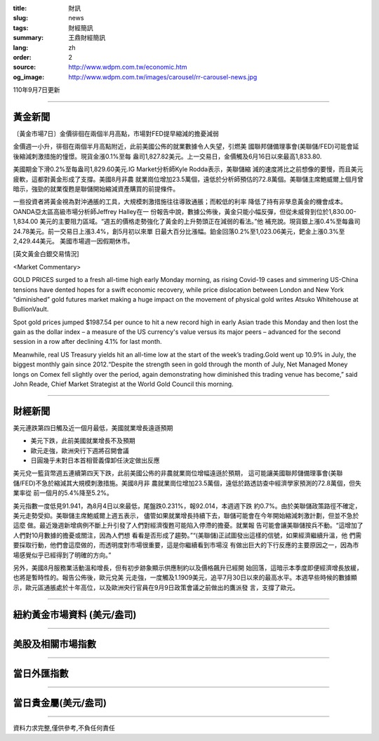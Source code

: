:title: 財訊
:slug: news
:tags: 財經簡訊
:summary: 王鼎財經簡訊
:lang: zh
:order: 2
:source: http://www.wdpm.com.tw/economic.htm
:og_image: http://www.wdpm.com.tw/images/carousel/rr-carousel-news.jpg

110年9月7日更新

----

黃金新聞
++++++++

〔黃金市場7日〕金價徘徊在兩個半月高點，市場對FED提早縮減的擔憂減弱

金價週一小升，徘徊在兩個半月高點附近，此前美國公佈的就業數據令人失望，引燃美
國聯邦儲備理事會(美聯儲/FED)可能會延後縮減刺激措施的憧憬。現貨金漲0.1%至每
盎司1,827.82美元。上一交易日，金價觸及6月16日以來最高1,833.80.

美國期金下滑0.2%至每盎司1,829.60美元.IG Market分析師Kyle Rodda表示，美聯儲縮
減的速度將比之前想像的要慢，而且美元疲軟，這都對黃金形成了支撐。美國8月非農
就業崗位增加23.5萬個，遠低於分析師預估的72.8萬個。美聯儲主席鮑威爾上個月曾
暗示，強勁的就業復甦是聯儲開始縮減資產購買的前提條件。

一些投資者將黃金視為對沖通脹的工具，大規模刺激措施往往導致通脹；而較低的利率
降低了持有非孳息黃金的機會成本。OANDA亞太區高級市場分析師Jeffrey Halley在一
份報告中說，數據公佈後，黃金只能小幅反彈，但從未威脅到位於1,830.00-1,834.00
美元的主要阻力區域。“週五的價格走勢強化了黃金的上升勢頭正在減弱的看法。”他
補充說。現貨銀上漲0.4%至每盎司24.78美元。前一交易日上漲3.4%，創5月初以來單
日最大百分比漲幅。鉑金回落0.2%至1,023.06美元，鈀金上漲0.3%至2,429.44美元。
美國市場週一因假期休市。







[英文黃金白銀交易情況]

<Market Commentary>

GOLD PRICES surged to a fresh all-time high early Monday morning, as 
rising Covid-19 cases and simmering US-China tensions have dented hopes 
for a swift economic recovery, while price dislocation between London and 
New York “diminished” gold futures market making a huge impact on the 
movement of physical gold writes Atsuko Whitehouse at BullionVault.
 
Spot gold prices jumped $1987.54 per ounce to hit a new record high in 
early Asian trade this Monday and then lost the gain as the dollar 
index – a measure of the US currency's value versus its major 
peers – advanced for the second session in a row after declining 4.1% 
for last month.
 
Meanwhile, real US Treasury yields hit an all-time low at the start of 
the week’s trading.Gold went up 10.9% in July, the biggest monthly gain 
since 2012.“Despite the strength seen in gold through the month of July, 
Net Managed Money longs on Comex fell slightly over the period, again 
demonstrating how diminished this trading venue has become,” said John 
Reade, Chief Market Strategist at the World Gold Council this morning.

----

財經新聞
++++++++
美元連跌第四日觸及近一個月最低，美國就業增長遠遜預期

* 美元下跌，此前美國就業增長不及預期
* 歐元走強，歐洲央行下週將召開會議
* 日圓幾乎未對日本首相菅義偉卸任決定做出反應

美元兌一籃貨幣週五連續第四天下跌，此前美國公佈的非農就業崗位增幅遠遜於預期，
這可能讓美國聯邦儲備理事會(美聯儲/FED)不急於縮減其大規模刺激措施。美國8月非
農就業崗位增加23.5萬個，遠低於路透訪查中經濟學家預測的72.8萬個，但失業率從
前一個月的5.4%降至5.2%。

美元指數一度低見91.941，為8月4日以來最低，尾盤跌0.231%，報92.014，本週週下跌
約0.7%。由於美聯儲政策路徑不確定，美元走勢受抑。美聯儲主席鮑威爾上週五表示，
儘管如果就業增長持續下去，聯儲可能會在今年開始縮減刺激計劃，但並不急於這麼
做。最近幾週新增病例不斷上升引發了人們對經濟復甦可能陷入停滯的擔憂。就業報
告可能會讓美聯儲按兵不動。“這增加了人們對10月數據的擔憂或關注，因為人們想
看看是否形成了趨勢。”“(美聯儲)正試圖發出這樣的信號，如果經濟繼續升溫，他
們需要採取行動，他們會這麼做的，而透明度對市場很重要，這是你繼續看到市場沒
有做出巨大的下行反應的主要原因之一，因為市場感覺似乎已經得到了明確的方向。”

另外，美國8月服務業活動溫和增長，但有初步跡象顯示供應制約以及價格飆升已經開
始回落，這暗示本季度即便經濟增長放緩，也將是暫時性的。報告公佈後，歐元兌美
元走強，一度觸及1.1909美元，追平7月30日以來的最高水平。本週早些時候的數據顯
示，歐元區通脹處於十年高位，以及歐洲央行官員在9月9日政策會議之前做出的鷹派發
言，支撐了歐元。



            


----

紐約黃金市場資料 (美元/盎司)
++++++++++++++++++++++++++++

.. raw:: html

  <A HREF="http://www.kitco.com/connecting.html">
  <IMG SRC="http://www.kitconet.com/images/quotes_4b2.gif" BORDER="0" ALT="[Most Recent Quotes from www.kitco.com]">
  </A>

----

美股及相關市場指數
++++++++++++++++++

.. raw:: html

  <!-- TradingView Widget BEGIN -->
  <div class="tradingview-widget-container">
    <div class="tradingview-widget-container__widget"></div>
    <div class="tradingview-widget-copyright"><a href="https://tw.tradingview.com/markets/indices/" rel="noopener" target="_blank"><span class="blue-text">指數行情</span></a>由TradingView提供</div>
    <script type="text/javascript" src="https://s3.tradingview.com/external-embedding/embed-widget-market-quotes.js" async>
    {
    "title": "指數",
    "width": 770,
    "height": 450,
    "locale": "zh_TW",
    "symbolsGroups": [
      {
        "name": "美國和加拿大",
        "symbols": [
          {
            "name": "FOREXCOM:SPXUSD",
            "displayName": "標準普爾500"
          },
          {
            "name": "FOREXCOM:NSXUSD",
            "displayName": "納斯達克100指數"
          },
          {
            "name": "CME_MINI:ES1!",
            "displayName": "E-迷你 標普指數期貨"
          },
          {
            "name": "INDEX:DXY",
            "displayName": "美元指數"
          },
          {
            "name": "FOREXCOM:DJI",
            "displayName": "道瓊斯 30"
          }
        ]
      },
      {
        "name": "歐洲",
        "symbols": [
          {
            "name": "INDEX:SX5E",
            "displayName": "歐元藍籌50"
          },
          {
            "name": "FOREXCOM:UKXGBP",
            "displayName": "富時100"
          },
          {
            "name": "INDEX:DEU30",
            "displayName": "德國DAX指數"
          },
          {
            "name": "INDEX:CAC40",
            "displayName": "法國 CAC 40 指數"
          },
          {
            "name": "INDEX:SMI"
          }
        ]
      },
      {
        "name": "亞太",
        "symbols": [
          {
            "name": "INDEX:NKY",
            "displayName": "日經225"
          },
          {
            "name": "INDEX:HSI",
            "displayName": "恆生"
          },
          {
            "name": "BSE:SENSEX",
            "displayName": "印度孟買指數"
          },
          {
            "name": "BSE:BSE500"
          },
          {
            "name": "INDEX:KSIC",
            "displayName": "韓國Kospi綜合指數"
          }
        ]
      }
    ],
    "colorTheme": "light"
  }
    </script>
  </div>
  <!-- TradingView Widget END -->

----

當日外匯指數
++++++++++++

.. raw:: html

  <!-- TradingView Widget BEGIN -->
  <div class="tradingview-widget-container">
    <div class="tradingview-widget-container__widget"></div>
    <div class="tradingview-widget-copyright"><a href="https://tw.tradingview.com/markets/currencies/forex-cross-rates/" rel="noopener" target="_blank"><span class="blue-text">外匯匯率</span></a>由TradingView提供</div>
    <script type="text/javascript" src="https://s3.tradingview.com/external-embedding/embed-widget-forex-cross-rates.js" async>
    {
    "width": "100%",
    "height": "100%",
    "currencies": [
      "EUR",
      "USD",
      "JPY",
      "GBP",
      "CNY",
      "TWD"
    ],
    "isTransparent": false,
    "colorTheme": "light",
    "locale": "zh_TW"
  }
    </script>
  </div>
  <!-- TradingView Widget END -->

----

當日貴金屬(美元/盎司)
+++++++++++++++++++++

.. raw:: html 

  <A HREF="http://www.kitco.com/connecting.html">
  <IMG SRC="http://www.kitconet.com/images/quotes_7a.gif" BORDER="0" ALT="[Most Recent Quotes from www.kitco.com]">
  </A>

----

資料力求完整,僅供參考,不負任何責任
